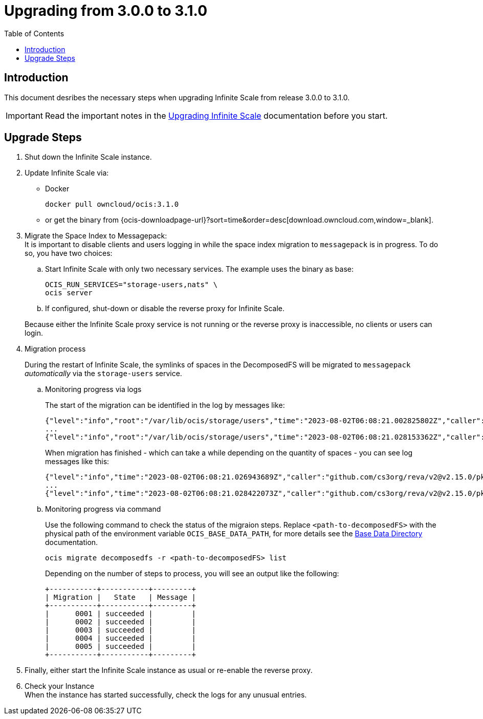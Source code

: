 = Upgrading from 3.0.0 to 3.1.0
:toc: right
:description: This document desribes the necessary steps when upgrading Infinite Scale from release 3.0.0 to 3.1.0.

== Introduction

{description}

IMPORTANT: Read the important notes in the xref:migration/upgrading-ocis.adoc#introduction[Upgrading Infinite Scale] documentation before you start.
 
== Upgrade Steps

. Shut down the Infinite Scale instance.
. Update Infinite Scale via:
+
--
* Docker
+
[source,bash]
----
docker pull owncloud/ocis:3.1.0
----

* or get the binary from {ocis-downloadpage-url}?sort=time&order=desc[download.owncloud.com,window=_blank].
--

. Migrate the Space Index to Messagepack: +
It is important to disable clients and users logging in while the space index migration to `messagepack` is in progress. To do so, you have two choices:
+
--
.. Start Infinite Scale with only two necessary services. The example uses the binary as base:
+
[source,bash]
----
OCIS_RUN_SERVICES="storage-users,nats" \
ocis server
----

.. If configured, shut-down or disable the reverse proxy for Infinite Scale.

Because either the Infinite Scale proxy service is not running or the reverse proxy is inaccessible, no clients or users can login.
--

. Migration process
+
--
During the restart of Infinite Scale, the symlinks of spaces in the DecomposedFS will be migrated to `messagepack` _automatically_ via the `storage-users` service.
--

.. Monitoring progress via logs
+
--
The start of the migration can be identified in the log by messages like:

[source,plaintext]
----
{"level":"info","root":"/var/lib/ocis/storage/users","time":"2023-08-02T06:08:21.002825802Z","caller":"github.com/cs3org/reva/v2@v2.15.0/pkg/storage/utils/decomposedfs/migrator/0004_switch_to_messagepack_space_index.go:46","message":"Migrating /var/lib/ocis/storage/users/indexes/by-user-id/b7a2149b-3320-43a3-9bd2-c216340c212d.mpk to messagepack index format..."}
...
{"level":"info","root":"/var/lib/ocis/storage/users","time":"2023-08-02T06:08:21.028153362Z","caller":"github.com/cs3org/reva/v2@v2.15.0/pkg/storage/utils/decomposedfs/migrator/0005_fix_messagepack_space_index_format.go:37","message":"Fixing index format of /var/lib/ocis/storage/users/indexes/by-user-id/b7a2149b-3320-43a3-9bd2-c216340c212d.mpk"}
----

When migration has finished - which can take a while depending on the quantity of spaces - you can see log messages like this:

[source,plaintext]
----
{"level":"info","time":"2023-08-02T06:08:21.026943689Z","caller":"github.com/cs3org/reva/v2@v2.15.0/pkg/storage/utils/decomposedfs/migrator/0004_switch_to_messagepack_space_index.go:92","message":"done."}
...
{"level":"info","time":"2023-08-02T06:08:21.028422073Z","caller":"github.com/cs3org/reva/v2@v2.15.0/pkg/storage/utils/decomposedfs/migrator/0005_fix_messagepack_space_index_format.go:66","message":"done."}
----
--

.. Monitoring progress via command
+
Use the following command to check the status of the migraion steps. Replace `<path-to-decomposedFS>` with the physical path of the environment variable `OCIS_BASE_DATA_PATH`, for more details see the xref:deployment/general/general-info.adoc#base-data-directory[Base Data Directory] documentation.
+
--
[source,bash]
----
ocis migrate decomposedfs -r <path-to-decomposedFS> list
----

Depending on the number of steps to process, you will see an output like the following:

[source,plaintext]
----
+-----------+-----------+---------+
| Migration |   State   | Message |
+-----------+-----------+---------+
|      0001 | succeeded |         |
|      0002 | succeeded |         |
|      0003 | succeeded |         |
|      0004 | succeeded |         |
|      0005 | succeeded |         |
+-----------+-----------+---------+
----
--

. Finally, either start the Infinite Scale instance as usual or re-enable the reverse proxy.

. Check your Instance +
When the instance has started successfully, check the logs for any unusual entries.
